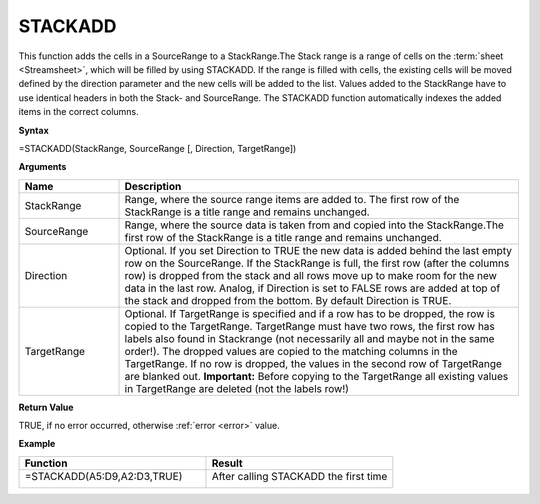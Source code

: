 .. _stackadd:
.. |STACKADD1| image:: /images/STACKADD1.PNG
        :scale: 28%
.. |STACKADD2| image:: /images/STACKADD2.PNG
        :scale: 30%
.. role:: red
.. role:: blue

STACKADD
-----------------------------

This function adds the cells in a SourceRange to a StackRange.The Stack range is a range of cells on the :term:`sheet <Streamsheet>`,
which will be filled by using STACKADD. If the range is filled with cells, the existing cells will be moved defined
by the direction parameter and the new cells will be added to the list. Values added to the StackRange have to use identical headers in both the Stack- and SourceRange. The STACKADD function automatically indexes the added items in the correct columns. 

**Syntax**

=STACKADD(StackRange, SourceRange [, Direction, TargetRange]) 

**Arguments**

.. list-table::
   :widths: 20 80
   :header-rows: 1

   * - Name
     - Description
   * - StackRange
     -  Range, where the source range items are added to. The first row of the StackRange is a title range and remains unchanged.
   * - SourceRange
     -  Range, where the source data is taken from and copied into the StackRange.The first row of the StackRange is a title range and remains unchanged.
   * - Direction
     -  Optional. If you set Direction to TRUE the new data is added behind the last empty row on the SourceRange.
        If the StackRange is full, the first row (after the columns row) is dropped from the stack and all rows move up to make room for the new data in the last row. Analog, if Direction is set to FALSE rows are added at top of the stack and dropped from the bottom. By default Direction is TRUE.
   * - TargetRange
     -  Optional. If TargetRange is specified and if a row has to be dropped, the row is copied to the TargetRange.
        TargetRange must have two rows, the first row has labels also found in Stackrange (not necessarily all and maybe not in the same order!). The dropped values are copied to the matching columns in the TargetRange.
        If no row is dropped, the values in the second row of TargetRange are blanked out.
        **Important:** Before copying to the TargetRange all existing values in TargetRange are deleted (not the labels row!)

**Return Value**

TRUE, if no error occurred, otherwise :ref:`error <error>` value.

**Example**

.. list-table::
   :widths: 50 50
   :header-rows: 1

   * - Function
     - Result
   * - =STACKADD(:blue:`A5:D9`,\ :red:`A2:D3`,TRUE)

        |STACKADD1|

     - After calling STACKADD the first time

        |STACKADD2|

